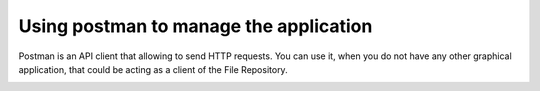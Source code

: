 .. _postman:

Using postman to manage the application
=======================================

Postman is an API client that allowing to send HTTP requests.
You can use it, when you do not have any other graphical application, that could be acting as a client of the File Repository.

.. image:: _static/postman/1-import.png


.. image:: _static/postman/2-settings.png


.. image:: _static/postman/3-save-variables.png


.. image:: _static/postman/4-create-requests.png

